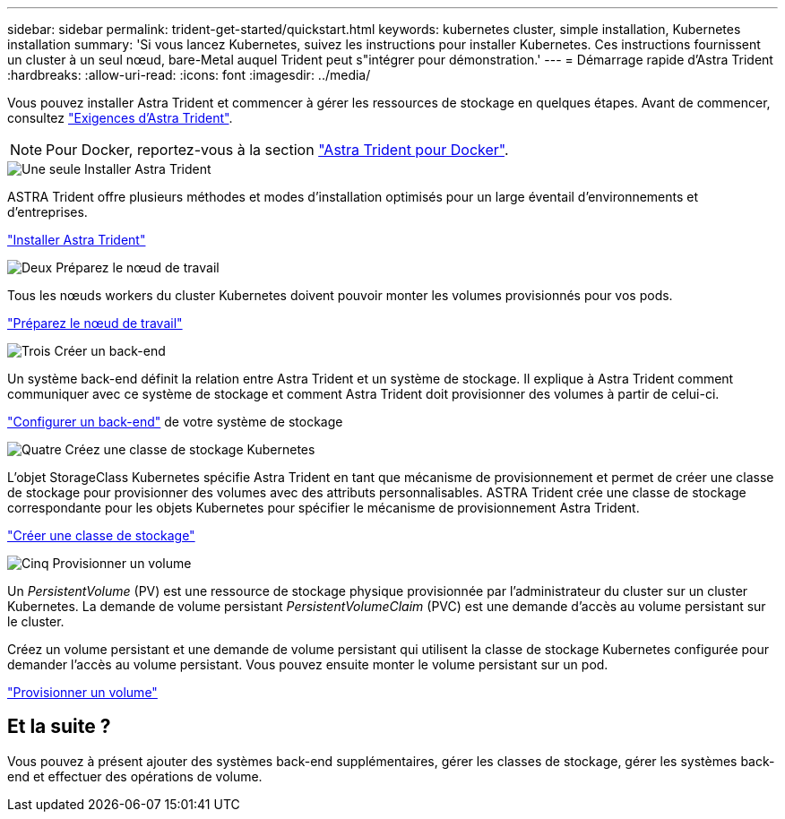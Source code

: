 ---
sidebar: sidebar 
permalink: trident-get-started/quickstart.html 
keywords: kubernetes cluster, simple installation, Kubernetes installation 
summary: 'Si vous lancez Kubernetes, suivez les instructions pour installer Kubernetes. Ces instructions fournissent un cluster à un seul nœud, bare-Metal auquel Trident peut s"intégrer pour démonstration.' 
---
= Démarrage rapide d'Astra Trident
:hardbreaks:
:allow-uri-read: 
:icons: font
:imagesdir: ../media/


[role="lead"]
Vous pouvez installer Astra Trident et commencer à gérer les ressources de stockage en quelques étapes. Avant de commencer, consultez link:requirements.html["Exigences d'Astra Trident"].


NOTE: Pour Docker, reportez-vous à la section link:../trident-docker/deploy-docker.html["Astra Trident pour Docker"].

.image:https://raw.githubusercontent.com/NetAppDocs/common/main/media/number-1.png["Une seule"] Installer Astra Trident
[role="quick-margin-para"]
ASTRA Trident offre plusieurs méthodes et modes d'installation optimisés pour un large éventail d'environnements et d'entreprises.

[role="quick-margin-para"]
link:../trident-get-started/kubernetes-deploy.html["Installer Astra Trident"]

.image:https://raw.githubusercontent.com/NetAppDocs/common/main/media/number-2.png["Deux"] Préparez le nœud de travail
[role="quick-margin-para"]
Tous les nœuds workers du cluster Kubernetes doivent pouvoir monter les volumes provisionnés pour vos pods.

[role="quick-margin-para"]
link:../trident-use/worker-node-prep.html["Préparez le nœud de travail"]

.image:https://raw.githubusercontent.com/NetAppDocs/common/main/media/number-3.png["Trois"] Créer un back-end
[role="quick-margin-para"]
Un système back-end définit la relation entre Astra Trident et un système de stockage. Il explique à Astra Trident comment communiquer avec ce système de stockage et comment Astra Trident doit provisionner des volumes à partir de celui-ci.

[role="quick-margin-para"]
link:../trident-use/backends.html["Configurer un back-end"] de votre système de stockage

.image:https://raw.githubusercontent.com/NetAppDocs/common/main/media/number-4.png["Quatre"] Créez une classe de stockage Kubernetes
[role="quick-margin-para"]
L'objet StorageClass Kubernetes spécifie Astra Trident en tant que mécanisme de provisionnement et permet de créer une classe de stockage pour provisionner des volumes avec des attributs personnalisables. ASTRA Trident crée une classe de stockage correspondante pour les objets Kubernetes pour spécifier le mécanisme de provisionnement Astra Trident.

[role="quick-margin-para"]
link:../trident-use/create-stor-class.html["Créer une classe de stockage"]

.image:https://raw.githubusercontent.com/NetAppDocs/common/main/media/number-5.png["Cinq"] Provisionner un volume
[role="quick-margin-para"]
Un _PersistentVolume_ (PV) est une ressource de stockage physique provisionnée par l'administrateur du cluster sur un cluster Kubernetes. La demande de volume persistant _PersistentVolumeClaim_ (PVC) est une demande d'accès au volume persistant sur le cluster.

[role="quick-margin-para"]
Créez un volume persistant et une demande de volume persistant qui utilisent la classe de stockage Kubernetes configurée pour demander l'accès au volume persistant. Vous pouvez ensuite monter le volume persistant sur un pod.

[role="quick-margin-para"]
link:../trident-use/vol-provision.html["Provisionner un volume"]



== Et la suite ?

Vous pouvez à présent ajouter des systèmes back-end supplémentaires, gérer les classes de stockage, gérer les systèmes back-end et effectuer des opérations de volume.
